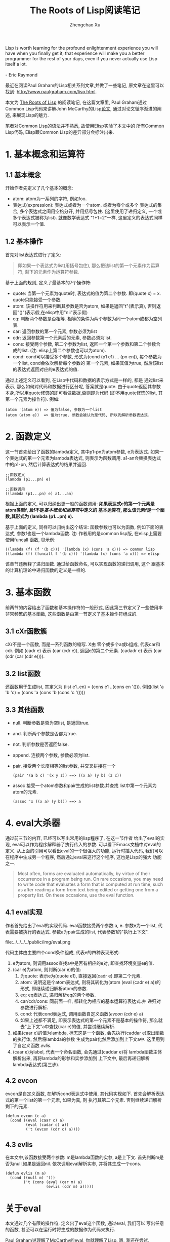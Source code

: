 #+OPTIONS: toc:t H:3
#+AUTHOR: Zhengchao Xu
#+EMAIL: xuzhengchaojob@gmail.com

#+TITLE: The Roots of Lisp阅读笔记
#+BEGIN_VERSE
Lisp is worth learning for the profound enlightenment experience you will have when you finally get it; that experience will make you a better programmer for the rest of your days, even if you never actually use Lisp itself a lot.

- Eric Raymond
#+END_VERSE

最近在阅读Paul Graham的Lisp相关系列文章,并做了一些笔记, 
原文章在这里可以找到: [[http://www.paulgraham.com/lisp.html]].

本文为 [[http://www.paulgraham.com/rootsoflisp.html][The Roots of Lisp]] 的阅读笔记, 在这篇文章里, 
Paul Graham通过Common Lisp代码来讲解John McCarthy的Lisp[[http://www-formal.stanford.edu/jmc/recursive.ps][论文]],
通过对论文循序渐进的阐述, 来展现Lisp的魅力.

笔者对Common Lisp的语法并不熟悉, 故使用Elisp实验了本文中的
所有Common Lisp代码, Elisp跟Common Lisp的差异部分会标注出来.

* 1. 基本概念和运算符
** 1.1 基本概念
开始作者先定义了几个基本的概念:
+ atom: atom为一系列的字符, 例如foo.
+ 表达式(expression): 表达式或者为一个atom, 或者为零个或多个
  表达式的集合, 多个表达式之间用空格分开, 并用括号包住.
  (这里使用了递归定义, 一个或多个表达式被称为list). 
  就像数学表达式 "1+1=2"一样, 这里定义的表达式同样可以表示一个值. 
** 1.2 基本操作
首先对list表达式进行了定义:
#+BEGIN_QUOTE
即如果一个表达式为list(用括号包住),
那么把该list的第一个元素作为运算符, 剩下的元素作为运算符参数.
#+END_QUOTE

基于上面的规则, 定义了最基本的7个操作符:
+ quote:
  当第一个元素为quote时, 表达式的值为第二个参数. 即(quote x) = x.
  quote只能接受一个参数.
+ atom: 
  该操作符用来判断其参数是否为atom, 如果是返回"t"(表示真), 
  否则返回"()"(表示假,在elisp中用"nil"表示假)
+ eq: 
  判断两个参数是否相等. 相等的条件为两个参数为同一个atom或都为空列表.
+ car: 
  返回参数的第一个元素, 参数必须为list
+ cdr: 
  返回参数第一个元素后的元素, 参数必须为list.
+ cons:
  接受两个参数, 第二个参数为list, 返回一个第一个参数和第二个参数合成的list.
  (注: elisp上第二个参数也可以为atom).
+ cond:
  cond可以接受多个参数, 形式为(cond (p1 e1) ... (pn en)), 
  每个参数为一个list, cond会依次解析每个参数的
  第一个元素, 如果其值为true, 然后该list的表达式返回对应的e表达式的值.

通过上述定义可以看到, 在Lisp中代码和数据的表示方式是一样的, 都是
通过list来表示, 那么如何对代码和数据进行区分呢, 答案就是quote.
由于quote返回其参数本身,所以用quote修饰的即可看做数据,否则即为代码
(即不用quote修饰的list, 其第一个元素为操作符). 例如:
#+BEGIN_EXAMPLE
(atom '(atom e)) => 值为false, 参数为一个list
(atom (atom e))  => 值为true, 参数会被认为是代码, 所以先解析参数表达式.
#+END_EXAMPLE 

* 2. 函数定义
这一节首先给出了函数的lambda定义, 其中p1-pn为atom参数, e为表达式.
如果一个表达式的第一个元素为lambda表达式, 则表示为函数调用.
a1-an会替换表达式中的p1-pn, 然后计算表达式的结果并返回.
#+BEGIN_EXAMPLE
;;函数定义
(lambda (p1...pn) e)

;;函数调用
((lambda (p1...pn) e) a1...an)
#+END_EXAMPLE

根据上面的定义, 可以归纳出更一般的函数调用:
*如果表达式e的第一个元素是atom类型f, 且f不是[[1. 基本概念和运算符][基本概念和运算符]]中定义的*
*基本运算符, 那么该元素f是一个函数,其形式为 (lambda (p1...pn) e).*

基于上面的定义, 同样可以归纳出这个结论: 函数参数也可以为函数,
例如下面的表达式, 参数f也是一个lambda函数. 
注: 作者用的是common lisp版, 在elisp上需要使用funcall
函数, 见示例:
#+BEGIN_EXAMPLE
((lambda (f) (f '(b c))) '(lambda (x) (cons 'a x))) => common lisp
((lambda (f) (funcall f '(b c))) '(lambda (x) (cons 'a x))) => elisp
#+END_EXAMPLE

该章节还解释了递归函数. 通过给函数命名, 可以实现函数的递归调用, 这个
跟基本的计算机理论中递归函数的定义是一样的.
* 3. 基本函数
前两节的内容给出了函数和基本操作符的一般形式, 
因此第三节定义了一些使用率非常频繁的基本函数, 
这些函数是由第一节定义了基本操作符组成的.
** 3.1 cXr函数簇
cXr不是一个函数, 而是一系列函数的缩写. X由
零个或多个a或b组成, 代表car和cdr.
例如 (cadr e) 表示 (car (cdr e)), 返回e的第二个元素.
(cadadr e) 表示 (car (cdr (car (cdr e)))).
** 3.2 list函数
还函数用于生成list, 其定义为 (list e1..en) = (cons e1 ..(cons en '())).
例如(list 'a 'b 'c) = (cons 'a (cons 'b (cons 'c '())))
** 3.3 其他函数
+ null. 判断参数是否为空list, 是返回true.
+ and. 判断两个参数是否都为true.
+ not. 判断参数是否返回false.
+ append. 连接两个参数, 参数必须为list.
+ pair. 接受两个长度相等的list参数, 并交叉拼接在一个
  #+BEGIN_EXAMPLE
  (pair '(a b c) '(x y z)) ==> ((x a) (y b) (z c))
  #+END_EXAMPLE
+ assoc 接受一个atom参数和pair生成的list参数.并查找
  list中第一个元素为atom的元素.
  #+BEGIN_EXAMPLE 
  (assoc 'x ((x a) (y b))) ==> a
  #+END_EXAMPLE
* 4. eval大杀器
通过前三节的内容, 已经可以写出常用的lisp程序了, 在这一节作者
给出了eval的实现, eval可以作为程序解释器了执行传入的参数. 
可以看下Emacs文档中对eval的定义.
从上面的引用可以看出eval的一个很强大的功能, 运行时插入代码, 我们可以
在程序中生成另一个程序, 然后通过eval来这行这个程序, 这也是Lisp的强大
功能之一.
#+BEGIN_QUOTE
Most often, forms are evaluated automatically, 
by virtue of their occurrence in a program being run. 
On rare occasions, you may need to write code that evaluates 
a form that is computed at run time, such as after reading 
a form from text being edited or getting one from a property list. 
On these occasions, use the eval function. 
#+END_QUOTE  

** 4.1 eval实现
作者首先给出了eval的实现代码. eval函数接受两个参数:a, e. 
参数e为一个list, 代表需要被执行的表达式. 
参数a为pair生成的list, 代表参数1的"执行上下文".

file:../../../../public/img/eval.png

代码主体由主要四个cond条件组成, 代表e的四种表现形式:
1. e为atom, 则调用assoc查找a中是否有相应的e对, 
   即查找环境变量e的值.
2. (car e)为atom, 则判断(car e)的值:
   1. 为quote: 表示e为(quote e1), 直接返回(cadr e).即第二个元素.
   2. atom: 说明这是个atom表达式, 则将其转化为(atom (eval (cadr e) a))的
      形式, 即继续递归解析atom的参数.
   3. eq: eq表达式, 递归解析eq的两个参数.
   4. car/cdr/cons: 同前面一样, 都转化为相应的基本运算符表达式.并
      递归对参数进行解析.
   5. cond: 代表cond表达式, 调用函数自定义函数([[4.2 evcon][evcon]] (cdr e) a)
   6. 如果上述都不满足, 即表示表达式的第一个元素不是基本的操作符, 
      那么就去"上下文"a中查找(car e)的值, 并尝试继续解析.
3. 如果(caar e)的值为lambda, 标志这是一个函数, 
   会先执行(caddar e)取出函数的执行体, 然后将lambda的参数
   生成为pair化然后添加到上下文a中. 这里用到了自定义函数
   [[4.3 evlis][evlis]].
4. (caar e)为label, 代表一个命名函数, 会先通过(caddar e)将
   lambda函数主体解析出来, 再将lambda的形参和实参添加到
   上下文中, 最后再递归解析lambda表达式(第三步).
** 4.2 evcon
evcon是自定义函数, 在解析cond表达式中使用, 其代码实现如下.
首先会解析表达式的第一个list的第一个元素, 如果为真, 则
执行其第二个元素. 否则继续递归解析剩下的元素.
#+BEGIN_EXAMPLE
(defun evcon (c a)
  (cond ((eval (caar c) a)
         (eval (cadar c) a))
         ('t (evcon (cdr c) a))))
#+END_EXAMPLE
** 4.3 evlis
在本文中,该函数接受两个参数: m是lambda函数的实参, a是上下文.
首先判断m是否为null,如果是返回nil. 依次调用eval解析实参,
并将其生成一个cons.
#+BEGIN_EXAMPLE
(defun evlis (m a)
  (cond ((null m) '())
        ('t (cons (eval (car m) a)
                  (evlis (cdr m) a)))))
#+END_EXAMPLE
* 关于eval
本文通过几个有限的操作符, 定义出了eval这个函数, 通过eval, 我们可以
写出任意的函数, 甚至可以在运行时将生成的数据作为代码来执行.

Paul Graham说理解了McCarthy的eval, 你就理解了Lisp. 
嗯, 我还在尝试.
